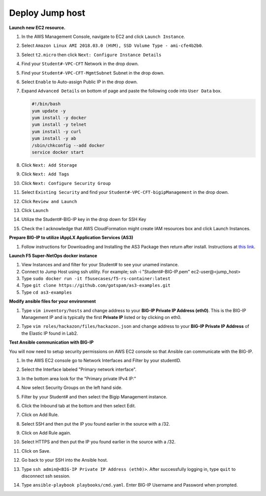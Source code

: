 Deploy Jump host
----------------
**Launch new EC2 resource.**

#. In the AWS Management Console, navigate to EC2 and click ``Launch Instance``.
#. Select ``Amazon Linux AMI 2018.03.0 (HVM), SSD Volume Type - ami-cfe4b2b0``.

   .. image:: ./images/image410.png
      :height: 200px

#. Select ``t2.micro`` then click ``Next: Configure Instance Details``
#. Find your ``Student#-VPC-CFT`` Network in the drop down.
#. Find your ``Student#-VPC-CFT-MgmtSubnet`` Subnet in the drop down.
#. Select ``Enable`` to Auto-assign Public IP in the drop down.
#. Expand ``Advanced Details`` on bottom of page and paste the following code into ``User Data`` box.

   .. code::

     #!/bin/bash
     yum update -y
     yum install -y docker
     yum install -y telnet
     yum install -y curl
     yum install -y ab
     /sbin/chkconfig --add docker
     service docker start

#. Click ``Next: Add Storage``
#. Click ``Next: Add Tags``
#. Click ``Next: Configure Security Group``
#. Select ``Existing Security`` and find your ``Student#-VPC-CFT-bigipManagement`` in the drop down.
#. Click ``Review and Launch``
#. Click ``Launch``
#. Utilize the Student#-BIG-IP key in the drop down for SSH Key
#. Check the I acknowledge that AWS CloudFormation might create IAM resources box and click Launch Instances.

**Prepare BIG-IP to utilize iAppLX Application Services (AS3)**

#. Follow instructions for Downloading and Installing the AS3 Package then return after install.  Instructions at `this link`_.

   .. _this link: https://clouddocs.f5.com/products/extensions/f5-appsvcs-extension/3/userguide/installation.html

**Launch F5 Super-NetOps docker instance**

#. View Instances and and filter for your Student# to see your unamed instance.
#. Connect to Jump Host using ssh utility. For example; ssh -i "Student#-BIG-IP.pem" ec2-user@<jump_host>
#. Type ``sudo docker run -it f5usecases/f5-rs-container:latest``
#. Type ``git clone https://github.com/gotspam/as3-examples.git``
#. Type ``cd as3-examples``

**Modify ansible files for your environment**

#. Type ``vim inventory/hosts`` and change address to your **BIG-IP Private IP Address (eth0)**.  This is the BIG-IP Management IP and is typically the first **Private IP** listed or by clicking on eth0.

   .. image:: ./images/image415.png
      :height: 50px

#. Type ``vim roles/hackazon/files/hackazon.json`` and change address to your **BIG-IP Private IP Address** of the Elastic IP found in Lab2.

   .. image:: ./images/image416.png
      :height: 400px

**Test Ansible communication with BIG-IP**

You will now need to setup security permissions on AWS EC2 console so that Ansible can communicate with the BIG-IP.

#. In the AWS EC2 console go to Network Interfaces and Filter by your studentID.
#. Select the Interface labeled "Primary network interface".
#. In the bottom area look for the "Primary private IPv4 IP:"
#. Now select Security Groups on the left hand side.
#. Filter by your Student# and then select the Bigip Management instance.
#. Click the Inbound tab at the bottom and then select Edit.
#. Click on Add Rule.
#. Select SSH and then put the IP you found earlier in the source with a /32.
#. Click on Add Rule again.
#. Select HTTPS and then put the IP you found earlier in the source with a /32.
#. Click on Save.
#. Go back to your SSH into the Ansible host.
#. Type ``ssh admin@<BIG-IP Private IP Address (eth0)>``.  After successfully logging in, type ``quit`` to disconnect ssh session.
#. Type ``ansible-playbook playbooks/cmd.yaml``.  Enter BIG-IP Username and Password when prompted.

   .. image:: ./images/image417.png
      :height: 400px
